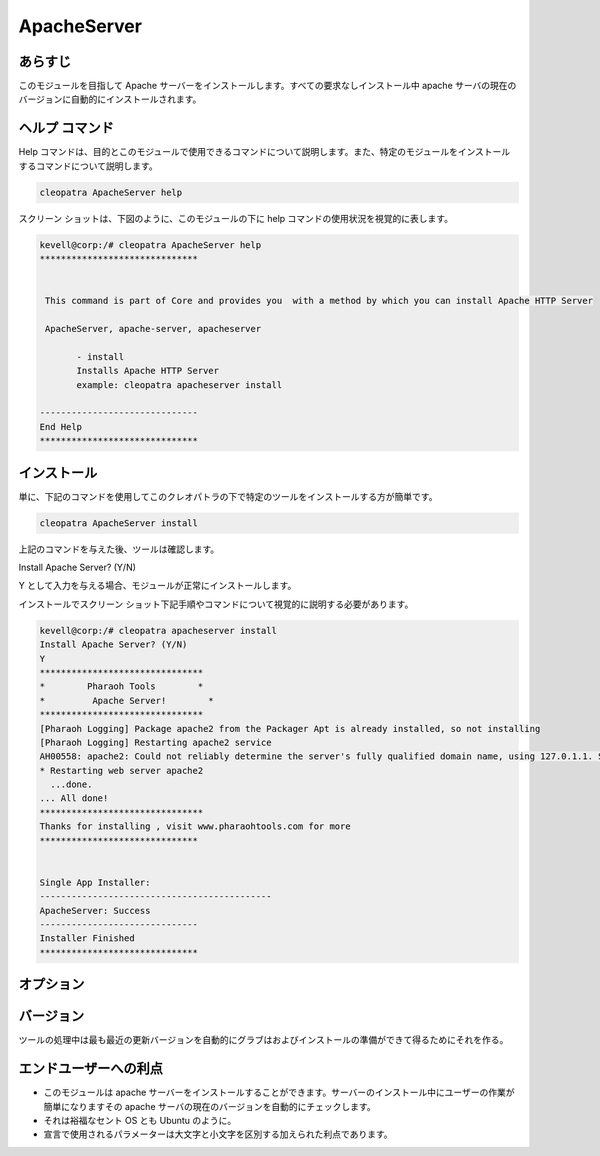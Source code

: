 ==============
ApacheServer
==============

あらすじ
-----------

このモジュールを目指して Apache サーバーをインストールします。すべての要求なしインストール中 apache サーバの現在のバージョンに自動的にインストールされます。

ヘルプ コマンド
-----------------

Help コマンドは、目的とこのモジュールで使用できるコマンドについて説明します。また、特定のモジュールをインストールするコマンドについて説明します。

.. code-block:: bash

 		cleopatra ApacheServer help


スクリーン ショットは、下図のように、このモジュールの下に help コマンドの使用状況を視覚的に表します。


.. code-block:: bash


 kevell@corp:/# cleopatra ApacheServer help
 ******************************


  This command is part of Core and provides you  with a method by which you can install Apache HTTP Server

  ApacheServer, apache-server, apacheserver

        - install
        Installs Apache HTTP Server
        example: cleopatra apacheserver install

 ------------------------------
 End Help
 ******************************


インストール
---------------

単に、下記のコマンドを使用してこのクレオパトラの下で特定のツールをインストールする方が簡単です。


.. code-block:: bash

		cleopatra ApacheServer install

上記のコマンドを与えた後、ツールは確認します。

Install Apache Server? (Y/N)

Y として入力を与える場合、モジュールが正常にインストールします。

インストールでスクリーン ショット下記手順やコマンドについて視覚的に説明する必要があります。

.. code-block:: bash

 kevell@corp:/# cleopatra apacheserver install
 Install Apache Server? (Y/N) 
 Y
 *******************************
 *        Pharaoh Tools        *
 *         Apache Server!        *
 *******************************
 [Pharaoh Logging] Package apache2 from the Packager Apt is already installed, so not installing
 [Pharaoh Logging] Restarting apache2 service
 AH00558: apache2: Could not reliably determine the server's fully qualified domain name, using 127.0.1.1. Set the 'ServerName' directive globally to suppress this message
 * Restarting web server apache2
   ...done.
 ... All done!
 *******************************
 Thanks for installing , visit www.pharaohtools.com for more
 ******************************


 Single App Installer:
 --------------------------------------------
 ApacheServer: Success
 ------------------------------
 Installer Finished
 ******************************


オプション
------------

.. cssclass:: table-bordered

 +-----------------------+--------------------------------------------+---------------+-------------------------------------------+
 | パラメーター          | 代替パラメーター                           | 必要な        | コメント                                  |
 +=======================+============================================+===============+===========================================+
 |Install Apache         | の代わりに ApacheServer, Instead of        | Yes           | ユーザーとしてイエス入力を与えた場合は、  |
 |Server? (Y/N)          | ApacheServer, 我々は使用することができます |               | インストールを続行します                  | 
 |                       | apache-server, apacheserver また.          |               |                                           |
 +-----------------------+--------------------------------------------+---------------+-------------------------------------------+
 |Install Apache         | の代わりに ApacheServer, Instead of        | No            | ユーザーには、入力を与えない場合は、      |
 |Server? (Y/N)          | ApacheServer, 我々は使用することができます |               | インストールプロセスを終了します          |
 |                       | apache-server, apacheserver また.|         |               |                                           |
 +-----------------------+--------------------------------------------+---------------+-------------------------------------------+



バージョン
------------

ツールの処理中は最も最近の更新バージョンを自動的にグラブはおよびインストールの準備ができて得るためにそれを作る。


エンドユーザーへの利点
---------------------------

* このモジュールは apache サーバーをインストールすることができます。サーバーのインストール中にユーザーの作業が簡単になりますその
  apache サーバの現在のバージョンを自動的にチェックします。
* それは裕福なセント OS とも Ubuntu のように。
* 宣言で使用されるパラメーターは大文字と小文字を区別する加えられた利点であります。
